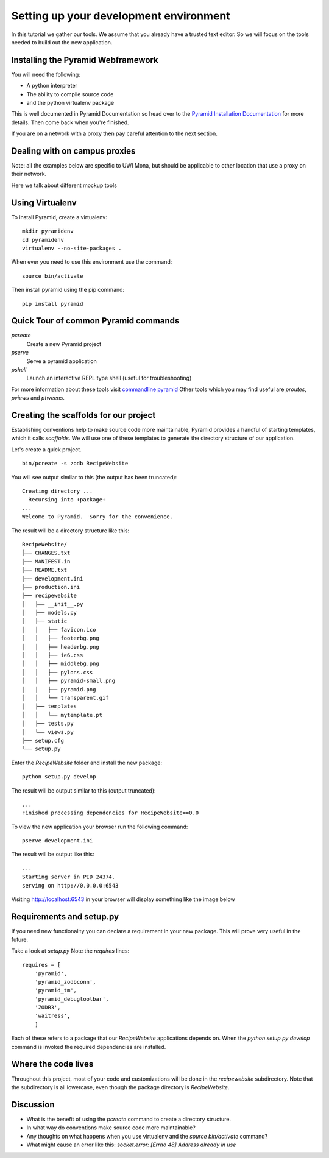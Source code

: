 .. index::
   single: development
   single: setup

.. _setting_up_dev_chapter:

Setting up your development environment
===========================================

In this tutorial we gather our tools. We assume that you already have a trusted text editor.
So we will focus on the tools needed to build out the new application.

Installing the Pyramid Webframework
-----------------------------------------

You will need the following:

- A python interpreter

- The ability to compile source code

- and the python virtualenv package

This is well documented in Pyramid Documentation so head over to 
the `Pyramid Installation Documentation`_ for more details.
Then come back when you're finished. 

If you are on a network with a proxy then pay careful attention to the next section.

Dealing with on campus proxies
-------------------------------

Note: all the examples below are specific to UWI Mona, but should be applicable to other 
location that use a proxy on their network.

Here we talk about different mockup tools

.. _Pyramid Installation Documentation: http://docs.pylonsproject.org/projects/pyramid/en/latest/narr/install.html

Using Virtualenv
------------------

To install Pyramid, create a virtualenv::

   mkdir pyramidenv
   cd pyramidenv
   virtualenv --no-site-packages .

When ever you need to use this environment use the command::

   source bin/activate

Then install pyramid using the pip command::

    pip install pyramid

Quick Tour of common Pyramid commands
----------------------------------------

`pcreate`
	Create a new Pyramid project

`pserve`
	Serve a pyramid application

`pshell`
	Launch an interactive REPL type shell (useful for troubleshooting)

For more information about these tools visit `commandline pyramid`_
Other tools which you may find useful are `proutes`, `pviews` and `ptweens`.

Creating the scaffolds for our project
-----------------------------------------

Establishing conventions help to make source code more maintainable, Pyramid provides
a handful of starting templates, which it calls `scaffolds`. We will use one
of these templates to generate the directory structure of our application. 

Let's create a quick project.
::
    bin/pcreate -s zodb RecipeWebsite

You will see output similar to this (the output has been truncated)::

    Creating directory ...
      Recursing into +package+
    ...
    Welcome to Pyramid.  Sorry for the convenience.

The result will be a directory structure like this::
    
	RecipeWebsite/
	├── CHANGES.txt
	├── MANIFEST.in
	├── README.txt
	├── development.ini
	├── production.ini
	├── recipewebsite
	│   ├── __init__.py
	│   ├── models.py
	│   ├── static
	│   │   ├── favicon.ico
	│   │   ├── footerbg.png
	│   │   ├── headerbg.png
	│   │   ├── ie6.css
	│   │   ├── middlebg.png
	│   │   ├── pylons.css
	│   │   ├── pyramid-small.png
	│   │   ├── pyramid.png
	│   │   └── transparent.gif
	│   ├── templates
	│   │   └── mytemplate.pt
	│   ├── tests.py
	│   └── views.py
	├── setup.cfg
	└── setup.py

Enter the `RecipeWebsite` folder and install the new package::

    python setup.py develop

The result will be output similar to this (output truncated)::

    ...
    Finished processing dependencies for RecipeWebsite==0.0

To view the new application your browser run the following command::

    pserve development.ini

The result will be output like this::

    ...
    Starting server in PID 24374.
    serving on http://0.0.0.0:6543


Visiting http://localhost:6543 in your browser will display something like the image below

.. image:: ../images/pyramid_app_running.jpg

Requirements and setup.py
--------------------------

If you need new functionality you can declare a requirement in your 
new package. This will prove very useful in the future.

Take a look at `setup.py` 
Note the `requires` lines::

	requires = [
	    'pyramid',
	    'pyramid_zodbconn',
	    'pyramid_tm',
	    'pyramid_debugtoolbar',
	    'ZODB3',
	    'waitress',
	    ]

Each of these refers to a package that our `RecipeWebsite` applications depends on.
When the `python setup.py develop` command is invoked the required dependencies are installed. 

Where the code lives
------------------------

Throughout this project, most of your code and customizations will be done 
in the `recipewebsite` subdirectory.
Note that the subdirectory is all lowercase, even though the package 
directory is `RecipeWebsite`.

Discussion
-----------

- What is the benefit of using the `pcreate` command to create a directory structure.

- In what way do conventions make source code more maintainable?

- Any thoughts on what happens when you use virtualenv and the `source bin/activate` command?

- What might cause an error like this: `socket.error: [Errno 48] Address already in use`

.. _commandline pyramid: http://docs.pylonsproject.org/projects/pyramid/en/latest/narr/commandline.html
